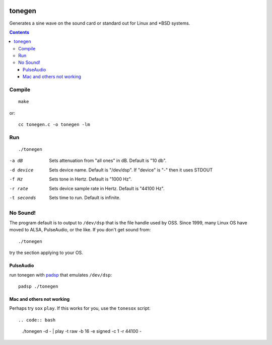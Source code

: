 .. image:: https://travis-ci.org/scivision/tonegen.svg?branch=master
    :target: https://travis-ci.org/scivision/tonegen

=======
tonegen
=======

Generates a sine wave on the sound card or standard out for Linux and *BSD systems.

.. contents::

Compile
=======
::
    
    make

or::

    cc tonegen.c -o tonegen -lm

Run
===
::

    ./tonegen

-a dB       Sets attenuation from "all ones" in dB.  Default is "10 db".
-d device   Sets device name.  Default is "/dev/dsp".
           If "device" is "-" then it uses STDOUT
-f Hz       Sets tone in Hertz.  Default is "1000 Hz".
-r rate     Sets device sample rate in Hertz.  Default is "44100 Hz".
-t seconds  Sets time to run.  Default is infinite.

No Sound!
=========
The program default is to output to ``/dev/dsp`` that is the file handle used by OSS. Since 1999, many Linux OS have moved to ALSA, PulseAudio, or the like. If you don't get sound from::

    ./tonegen

try the section applying to your OS.

PulseAudio
----------
run tonegen with `padsp <http://gnu.wiki/man1/padsp.1.php>`_ that emulates ``/dev/dsp``::

    padsp ./tonegen

Mac and others not working
--------------------------
Perhaps try ``sox`` ``play``. If this works for you, use the ``tonesox`` script::

.. code:: bash

    ./tonegen -d - | play -t raw -b 16 -e signed -c 1 -r 44100 -

